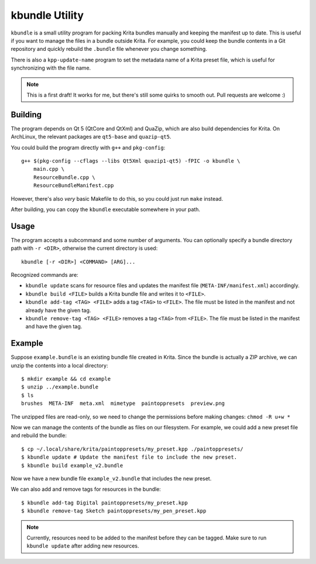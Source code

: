 ===============
kbundle Utility
===============

``kbundle`` is a small utility program for packing Krita bundles
manually and keeping the manifest up to date. This is useful if you
want to manage the files in a bundle outside Krita. For example, you
could keep the bundle contents in a Git repository and quickly
rebuild the ``.bundle`` file whenever you change something.

There is also a ``kpp-update-name`` program to set the metadata name
of a Krita preset file, which is useful for synchronizing with the
file name.

.. note:: This is a first draft! It works for me, but there's still
	  some quirks to smooth out. Pull requests are welcome :)

Building
========

The program depends on Qt 5 (QtCore and QtXml) and QuaZip, which are
also build dependencies for Krita. On ArchLinux, the relevant packages
are ``qt5-base`` and ``quazip-qt5``.

You could build the program directly with ``g++`` and ``pkg-config``::

  g++ $(pkg-config --cflags --libs Qt5Xml quazip1-qt5) -fPIC -o kbundle \
      main.cpp \
      ResourceBundle.cpp \
      ResourceBundleManifest.cpp

However, there's also *very* basic Makefile to do this, so you could
just run ``make`` instead.

After building, you can copy the ``kbundle`` executable somewhere in
your path.

Usage
=====

The program accepts a subcommand and some number of arguments. You can
optionally specify a bundle directory path with ``-r <DIR>``,
otherwise the current directory is used::

  kbundle [-r <DIR>] <COMMAND> [ARG]...

Recognized commands are:

- ``kbundle update`` scans for resource files and updates the manifest
  file (``META-INF/manifest.xml``) accordingly.
- ``kbundle build <FILE>`` builds a Krita bundle file and writes it to
  ``<FILE>``.
- ``kbundle add-tag <TAG> <FILE>`` adds a tag ``<TAG>`` to
  ``<FILE>``. The file must be listed in the manifest and not already
  have the given tag.
- ``kbundle remove-tag <TAG> <FILE>`` removes a tag ``<TAG>`` from
  ``<FILE>``. The file must be listed in the manifest and have the
  given tag.

Example
=======

Suppose ``example.bundle`` is an existing bundle file created in
Krita. Since the bundle is actually a ZIP archive, we can unzip the
contents into a local directory::

  $ mkdir example && cd example
  $ unzip ../example.bundle
  $ ls
  brushes  META-INF  meta.xml  mimetype  paintoppresets  preview.png

The unzipped files are read-only, so we need to change the permissions
before making changes: ``chmod -R u+w *``

Now we can manage the contents of the bundle as files on our
filesystem. For example, we could add a new preset file and rebuild
the bundle::

  $ cp ~/.local/share/krita/paintoppresets/my_preset.kpp ./paintoppresets/
  $ kbundle update # Update the manifest file to include the new preset.
  $ kbundle build example_v2.bundle

Now we have a new bundle file ``example_v2.bundle`` that includes the
new preset.

We can also add and remove tags for resources in the bundle::

  $ kbundle add-tag Digital paintoppresets/my_preset.kpp
  $ kbundle remove-tag Sketch paintoppresets/my_pen_preset.kpp

.. note:: Currently, resources need to be added to the manifest
	  before they can be tagged. Make sure to run ``kbundle
	  update`` after adding new resources.
